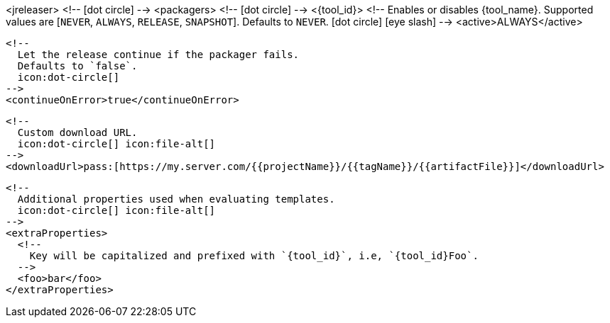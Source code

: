 <jreleaser>
  <!--
    icon:dot-circle[]
  -->
  <packagers>
    <!--
      icon:dot-circle[]
    -->
    <{tool_id}>
      <!--
        Enables or disables {tool_name}.
        Supported values are [`NEVER`, `ALWAYS`, `RELEASE`, `SNAPSHOT`].
        Defaults to `NEVER`.
        icon:dot-circle[] icon:eye-slash[]
      -->
      <active>ALWAYS</active>

      <!--
        Let the release continue if the packager fails.
        Defaults to `false`.
        icon:dot-circle[]
      -->
      <continueOnError>true</continueOnError>

      <!--
        Custom download URL.
        icon:dot-circle[] icon:file-alt[]
      -->
      <downloadUrl>pass:[https://my.server.com/{{projectName}}/{{tagName}}/{{artifactFile}}]</downloadUrl>

      <!--
        Additional properties used when evaluating templates.
        icon:dot-circle[] icon:file-alt[]
      -->
      <extraProperties>
        <!--
          Key will be capitalized and prefixed with `{tool_id}`, i.e, `{tool_id}Foo`.
        -->
        <foo>bar</foo>
      </extraProperties>